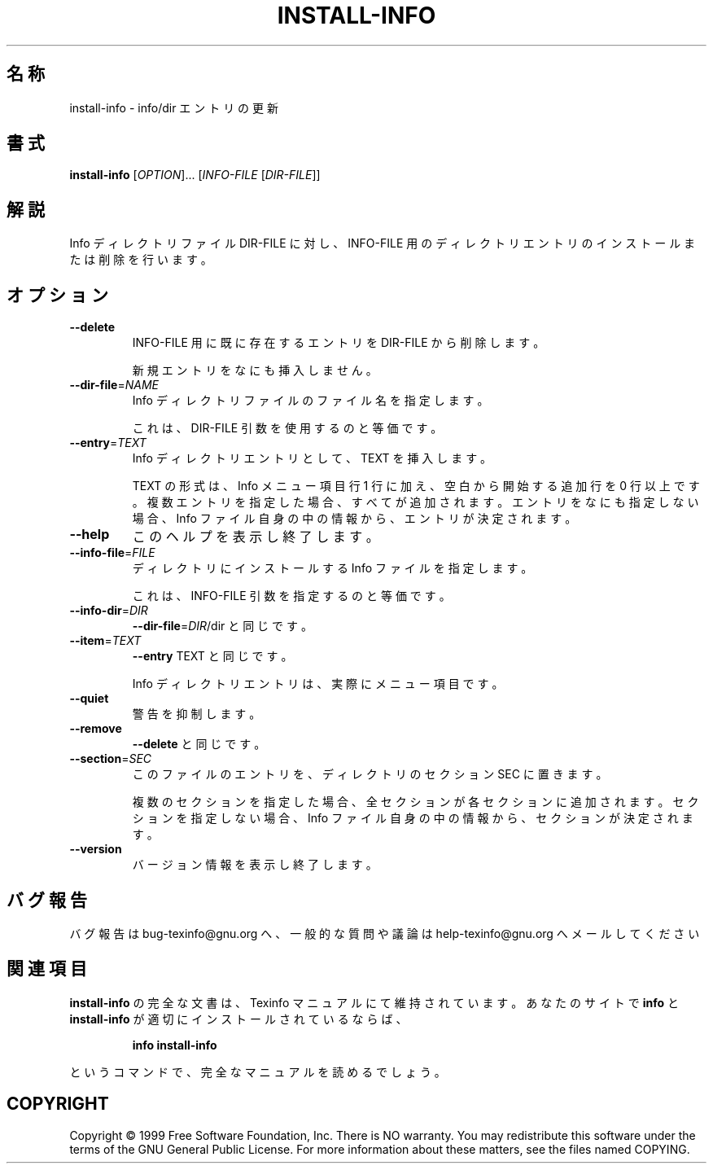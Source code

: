 .\" DO NOT MODIFY THIS FILE!  It was generated by help2man 1.013.
.\" $FreeBSD$
.TH INSTALL-INFO "1" "September 1999" "GNU texinfo 4.0" FSF
.SH 名称
install-info \- info/dir エントリの更新
.SH 書式
.B install-info
[\fIOPTION\fR]... [\fIINFO-FILE \fR[\fIDIR-FILE\fR]]
.SH 解説
.PP
Info ディレクトリファイル DIR-FILE に対し、
INFO-FILE 用のディレクトリエントリのインストールまたは削除を行います。
.SH オプション
.TP
\fB\-\-delete\fR
INFO-FILE 用に既に存在するエントリを DIR-FILE から削除します。
.IP
新規エントリをなにも挿入しません。
.TP
\fB\-\-dir\-file\fR=\fINAME\fR
Info ディレクトリファイルのファイル名を指定します。
.IP
これは、DIR-FILE 引数を使用するのと等価です。
.TP
\fB\-\-entry\fR=\fITEXT\fR
Info ディレクトリエントリとして、TEXT を挿入します。
.IP
TEXT の形式は、
Info メニュー項目行 1 行に加え、
空白から開始する追加行を 0 行以上です。
複数エントリを指定した場合、すべてが追加されます。
エントリをなにも指定しない場合、Info ファイル自身の中の情報から、
エントリが決定されます。
.TP
\fB\-\-help\fR
このヘルプを表示し終了します。
.TP
\fB\-\-info\-file\fR=\fIFILE\fR
ディレクトリにインストールする Info ファイルを指定します。
.IP
これは、INFO-FILE 引数を指定するのと等価です。
.TP
\fB\-\-info\-dir\fR=\fIDIR\fR
\fB\-\-dir\-file\fR=\fIDIR\fR/dir と同じです。
.TP
\fB\-\-item\fR=\fITEXT\fR
\fB\-\-entry\fR TEXT と同じです。
.IP
Info ディレクトリエントリは、実際にメニュー項目です。
.TP
\fB\-\-quiet\fR
警告を抑制します。
.TP
\fB\-\-remove\fR
\fB\-\-delete\fR と同じです。
.TP
\fB\-\-section\fR=\fISEC\fR
このファイルのエントリを、ディレクトリのセクション SEC に置きます。
.IP
複数のセクションを指定した場合、全セクションが各セクションに追加されます。
セクションを指定しない場合、Info ファイル自身の中の情報から、
セクションが決定されます。
.TP
\fB\-\-version\fR
バージョン情報を表示し終了します。
.SH バグ報告
バグ報告は bug-texinfo@gnu.org へ、
一般的な質問や議論は help-texinfo@gnu.org へメールしてください
.SH 関連項目
.B install-info
の完全な文書は、Texinfo マニュアルにて維持されています。
あなたのサイトで
.B info
と
.B install-info
が適切にインストールされているならば、
.IP
.B info install-info
.PP
というコマンドで、完全なマニュアルを読めるでしょう。
.SH COPYRIGHT
Copyright \(co 1999 Free Software Foundation, Inc.
There is NO warranty.  You may redistribute this software
under the terms of the GNU General Public License.
For more information about these matters, see the files named COPYING.
